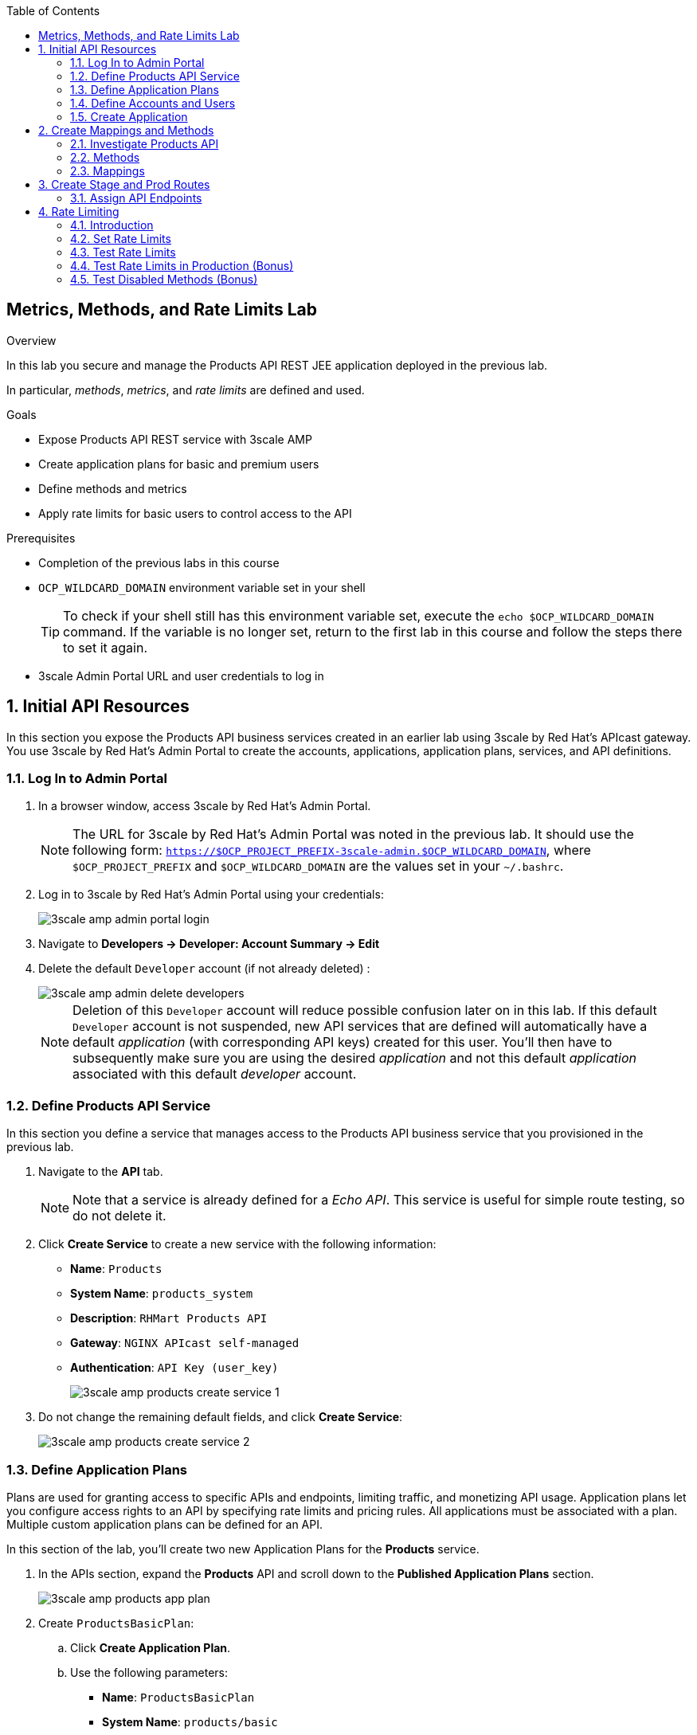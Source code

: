 :scrollbar:
:data-uri:
:toc2:



== Metrics, Methods, and Rate Limits Lab

.Overview

In this lab you secure and manage the Products API REST JEE application deployed in the previous lab. 

In particular, _methods_, _metrics_, and _rate limits_ are defined and used.


.Goals

* Expose Products API REST service with 3scale AMP
* Create application plans for basic and premium users
* Define methods and metrics
* Apply rate limits for basic users to control access to the API

.Prerequisites
* Completion of the previous labs in this course
* `OCP_WILDCARD_DOMAIN` environment variable set in your shell
+
TIP: To check if your shell still has this environment variable set, execute the `echo $OCP_WILDCARD_DOMAIN` command. If the variable is no longer set, return to the first lab in this course and follow the steps there to set it again.

* 3scale Admin Portal URL and user credentials to log in

:numbered:


== Initial API Resources

In this section you expose the Products API business services created in an earlier lab using 3scale by Red Hat's APIcast gateway. You use 3scale by Red Hat's Admin Portal to create the accounts, applications, application plans, services, and API definitions.


=== Log In to Admin Portal

. In a browser window, access 3scale by Red Hat's Admin Portal.
+
NOTE: The URL for 3scale by Red Hat's Admin Portal was noted in the previous lab. It should use the following form: `https://$OCP_PROJECT_PREFIX-3scale-admin.$OCP_WILDCARD_DOMAIN`, where `$OCP_PROJECT_PREFIX` and `$OCP_WILDCARD_DOMAIN` are the values set in your `~/.bashrc`.

. Log in to 3scale by Red Hat's Admin Portal using your credentials:
+
image::images/3scale_amp_admin_portal_login.png[]

. Navigate to *Developers -> Developer: Account Summary -> Edit* 
. Delete the default `Developer` account (if not already deleted) :
+
image::images/3scale_amp_admin_delete_developers.png[]
+
NOTE:  Deletion of this `Developer` account will reduce possible confusion later on in this lab.
If this default `Developer` account is not suspended, new API services that are defined will automatically have a default _application_ (with corresponding API keys) created for this user.
You'll then have to subsequently make sure you are using the desired _application_ and not this default _application_ associated with this default _developer_ account.

=== Define Products API Service

In this section you define a service that manages access to the Products API business service that you provisioned in the previous lab.

. Navigate to the *API* tab.
+
NOTE: Note that a service is already defined for a _Echo API_. This service is useful for simple route testing, so do not delete it.

. Click *Create Service* to create a new service with the following information:
* *Name*: `Products`
* *System Name*: `products_system`
* *Description*: `RHMart Products API`
* *Gateway*: `NGINX APIcast self-managed`
* *Authentication*: `API Key (user_key)`
+
image::images/3scale_amp_products_create_service_1.png[]

. Do not change the remaining default fields, and click *Create Service*:
+
image::images/3scale_amp_products_create_service_2.png[]


=== Define Application Plans

Plans are used for granting access to specific APIs and endpoints, limiting traffic, and monetizing API usage. Application plans let you configure access rights to an API by specifying rate limits and pricing rules. All applications must be associated with a plan.  Multiple custom application plans can be defined for an API.

In this section of the lab, you'll create two new Application Plans for the *Products* service.
 

. In the APIs section, expand the *Products* API and scroll down to the *Published Application Plans* section.
+
image::images/3scale_amp_products_app_plan.png[]
. Create `ProductsBasicPlan`:
.. Click *Create Application Plan*.
.. Use the following parameters:
* *Name*: `ProductsBasicPlan`
* *System Name*: `products/basic`
.. Click *Create Application Plan*:
+
image::images/3scale_amp_products_app_plan2.png[]

. Create another application plan with the name `ProductsPremiumPlan` and a system name of `products/premium`.
* The `ProductPremiumPlan` is used in later labs in this course.
. For *Default Plan*, select *ProductsBasicPlan*.
. Click *Publish* for both *ProductsBasicPlan* and *ProductsPremiumPlan*:
+
image::images/3scale_amp_products_app_plan_publish.png[]


=== Define Accounts and Users

. Click *Developers*.
. Click *Create*.
. Create a new account with the following credentials:
* *Username*: `rhbankdev`
* *Email*: `_Provide unique email address_`
* *PASSWORD*: `_Provide unique, easy-to-remember password_`
* *Organization/Group Name*: `RHBank`
+
image::images/3scale_amp_products_create_dev.png[]

=== Create Application

In this section you associate an application to your previously defined users. This generates a user key for the application. The user key is used as a query parameter to the HTTP request to invoke your business services via your on-premise APIcast gateway.

NOTE: It's likely that an _application_ was already auto-generated and an association made between the _RHBank_ account and the _ProductsBasicPlan_ Application Plan.
If so, you can disregard this auto-generated Application.
Follow the instructions below to gain practice in creating a new Application.

. Navigate to the *Developers* tab.
. Select *RHBank* -> *Application*.
+
image::images/3scale_amp_products_create_app.png[]
+
. Click *Create Application*.
. Enter the following values:
* *Application plan*: `ProductsBasicPlan`
* *Service plan*: `Default`
* *Name*: `ProductsApp`
* *Description*: `Products Application`
+
image::images/3scale_amp_products_create_app2.png[]

. After the application is created, make a note of the user key:
+
image::images/3scale_amp_products_app_plan_userkey.png[]


== Create Mappings and Methods

=== Investigate Products API

In order to create the methods and mappings, it is important to understand the API specification for the Products API. The Products API provides a Swagger specification which we can use to check out the documentation for the API.

To access the Swagger documentation, follow the steps below:

. In a new browser window, navigate to `http://editor.swagger.io/`.
. Select *File -> Import URL*.
. Enter the URL of your business API swagger specification.  This URL can be determined by executing the following:
+
-----
$ echo http://"$(oc get route/products-api -n $OCP_PROJECT_PREFIX-products-api -o template --template {{.spec.host}})"/rest/swagger.yaml
-----

. Click *OK*.
. In line 6, replace *host* from *localhost:8080* to the route URL for the products API. ie; the output of the following: 
+
-----
$ echo "$(oc get route/products-api -n $OCP_PROJECT_PREFIX-products-api -o template --template {{.spec.host}})"
-----
. Notice that the methods, relative paths and sample request/response are loaded on the screen.
+
image::images/3scale_amp_products_api_swagger.png[]
+
. Pay particular attention to the 4 REST services, corresponding HTTP methods, relative path, HTTP scheme and descriptions.
+
image::images/3scale_amp_products_api_swagger_2.png[]
+
. You can send sample requests to the API for each method to get an understanding of the request and response types.
+
image::images/3scale_amp_products_api_swagger_3.png[]
+
. Notice the response and response content types for each request.
+
image::images/3scale_amp_products_api_swagger_4.png[]

Now that you are familiar with the API, the next step is to define the methods and mappings for the API in the 3scale API Management portal.

=== Methods

. Navigate to the *API* tab.
. In the *Products* service, select *Integration*.
. Click *add the base URL of your API and save the configuration*:
+
image::images/3scale_amp_products_api_integration1.png[]
+
. Expand the *Mapping Rules* section.
. Click *Define Metric/method*.
. In the *Methods* section, click *New method*.
. Enter the following values:
* *Friendly name*: `Get Product`
* *System name*: `product/get`
* *Description*: `Get a product by ID`
. Click *Create Method*:
+
image::images/3scale_amp_products_create_method.png[]

. Repeat steps 6 to 8 for the following methods:
+
[options="header"]
|=======================
|Friendly name|System name|Description
|`Create Product`|`product/create`|`Create a new product.`
|`Delete Product`|`product/delete`|`Delete a product by ID.`
|`Get All Products`|`product/getall`|`Get all products.`
|=======================
+
image::images/3scale_amp_products_create_all_methods.png[]

=== Mappings

. For the *Get Product* method, click *Add a mapping rule*.
. Click *edit*.
. Enter the following values:
* *Verb*: `GET`
* *Pattern*: `/rest/services/product/`
* *Method*: `product/get`
. Repeat steps 10 to 12 for the other mapping rules:
+
[options="header"]
|=======================
|Verb|Pattern|Method
|`POST`|`/rest/services/product`|`product/create`
|`DELETE`|`/rest/services/product/`|`product/delete`
|`GET`|`/rest/services/products`|`product/getall`
|=======================
+
image::images/3scale_amp_products_create_all_mappings.png[]


== Create Stage and Prod Routes

. From the command line, verify that you are logged in to OpenShift.
. Verify that you are in the *3scale AMP* project:
+
[source,text]
-----
$ oc project $OCP_PROJECT_PREFIX-3scale-amp
-----

. Get the list of `apicast` routes defined in the project:
+
[source,text]
-----
$ oc get routes | grep apicast
-----
+
.Sample Output
-----
NAME                           HOST/PORT                                                              PATH      SERVICES             PORT      TERMINATION   WILDCARD
api-apicast-production-route   api-user76-3scale-apicast-production.apps.6a94.openshift.opentlc.com             apicast-production   gateway   edge/Allow    None
api-apicast-staging-route      api-user76-3scale-apicast-staging.apps.6a94.openshift.opentlc.com                apicast-staging      gateway   edge/Allow    None
backend-route                  backend-user76-3scale.apps.6a94.openshift.opentlc.com                            backend-listener     http      edge/Allow    None
system-developer-route         user76-3scale.apps.6a94.openshift.opentlc.com                                    system-developer     http      edge/Allow    None
system-provider-admin-route    user76-3scale-admin.apps.6a94.openshift.opentlc.com                              system-provider      http      edge/Allow    None
-----

. Delete these default routes:
+
[source,text]
-----
$ oc delete route api-apicast-production-route
$ oc delete route api-apicast-staging-route
-----

. Create new routes to the staging and production APIcast gateways:
+
[source,text]
-----
$ oc create route edge products-staging-route \
 --service=apicast-staging \
 --hostname=products-staging-apicast-$OCP_PROJECT_PREFIX.$OCP_WILDCARD_DOMAIN

$ oc create route edge products-production-route \
 --service=apicast-production \
 --hostname=products-production-apicast-$OCP_PROJECT_PREFIX.$OCP_WILDCARD_DOMAIN
-----

. Verify that the routes were created successfully:
+
[source,text]
-----
$ oc get routes  | grep products
-----
+
.Sample Output
-----
products-production-route       products-production-apicast-user76.apps.na1.openshift.opentlc.com               apicast-production        gateway   edge          None
products-staging-route          products-staging-apicast-user76.apps.na1.openshift.opentlc.com                  apicast-staging           gateway   edge          None
-----

=== Assign API Endpoints

. Return to 3scale by Red Hat's Admin Portal.
. Enter the products API and business service routes to the configuration:
* *Private base URL*: Route into the products API business service endpoint
+
IMPORTANT: This is the route you set in the Business Services Lab. It should be `http://products-$OCP_PROJECT_PREFIX.$OCP_WILDCARD_DOMAIN:80`. Note that the values do not resolve on 3scale AMP, so you need to provide the full path--for example: `http://products-sjayanti-redhat-com.apps.na1.openshift.opentlc.com:80`
+
NOTE: If your business service is running in the same OpenShift cluster as your APIcast gateway, then you can use the service endpoint instead of the route endpoint. The service endpoint will be the service host and port information is provided in the service description, as shown below: 
+
image::images/ocp_product_service_endpoint.png[]
+
* *Staging public base URL*: Route to the products APIcast staging endpoint
+
IMPORTANT: This is the staging route URL you created in the previous section. It should be `https://products-staging-apicast-$OCP_PROJECT_PREFIX.$OCP_WILDCARD_DOMAIN:443`. Note that the values do not resolve on 3scale AMP, so you need to provide the full path--for example: `products-staging-apicast-sjayanti-redhat-com.apps.na1.openshift.opentlc.com:443`.
+
* *Production public base URL*: Route to the products APIcast production endpoint
+
IMPORTANT: This is the production route URL you created in the previous section. It should be `https://products-production-apicast-$OCP_PROJECT_PREFIX.$OCP_WILDCARD_DOMAIN:443`. Note that the values do not resolve on 3scale AMP, so you need to provide the full path--for example: `https://products-production-apicast-sjayanti-redhat-com.apps.na1.openshift.opentlc.com:443`.

* *API test GET request*: `/rest/services/product/1`

. Do not change the remaining values, and click *Update the Staging Environment*.
* 3scale AMP tests the connection, and the route turns green when the API routing is successful. 
* Note the following message: *Connection between client, gateway & API is working correctly as reflected in the analytics section.*

. Make a request based on the `curl` request generated in the client to verify that the staging API URL is accessed correctly:
+
image::images/3scale_amp_products_curl_test_url.png[]
+
NOTE: When running the `curl` request from the command line, you need to add a `-k` argument to the request for the request to execute correctly.
. Once the request is successful, click *Promote to Production* and test the `curl` request for production.


== Rate Limiting

In this section you configure and test a rate-limiting policy in an application plan for the API created in the previous section.

=== Introduction

Rate limits allow you to throttle access to your API resources. You can configure different limits for separate developer segments through the use of application plans.

Once you have rate limits in place, these limits control the responses a developer receives when he or she makes authorization request calls to the backend service using 3scale. The limits are configured in the Admin Portal, and are enforced by the APIcast gateway during service invocation. The gateway receives the configuration information from the 3scale backend which contains the rate limits for the different application plans within each service. 

The sequence of steps is as follows:

. APIcast refreshes itself with the latest API configurations from the backend every 5 minutes (or as configured).
. APIcast implements a local in-memory cache for authorization keys and metrics.
. With every inbound request to a backend service, APIcast uses an asynch transport to make an `authrep` request to the backend listener API in 3scale.
. An `authrep` response from the 3scale backend updates the local apicast cache.
. APIcast rejects all subsequent inbound requests if the backend determines that the rate limit has been exceeded.

In this lab, you will check the rate limiting in the context of the Products API. 

You will create an ApplicationPlan called _ProductsBasicPlan_.
Only some of the methods of the products API will be enabled with this application plan.

In a later lab of this course, you will create a different application plan (named _ProductsPremiumPlan_) that will have all of the methods of the products API enabled.

=== Set Rate Limits

. In 3scale by Red Hat's Admin Portal, verify that you are logged in, and then click the *APIs* tab.
. Expand the *Products* API.
. Click *Published Application Plans*.
. Select *ProductsBasicPlan*:
+
image::images/3scale_amp_products_app_plan_limit1.png[]

. Scroll down to the *Metrics, Methods & Limits* section.
. Disable the *Create Product* and *Delete Product* methods by clicking the green check marks in the *Enabled* column:
+
image::images/3scale_amp_products_app_plan_limit2.png[]

. For the *Get Product* method, click *Limits*.
. Click *New usage limit*:
+
image::images/3scale_amp_products_app_plan_limit3.png[]

. Enter the following values:
* *Period*: `hour`
* *Max. value*: `5`

. Click *Create usage limit*:
+
image::images/3scale_amp_products_app_plan_limit4.png[]

. Enter a new usage limit for the *Get All Products* method with the following values:
* *Period*: `minute`
* *Max. value*: `1`
. Click *create usage limit*.
. Click *Update Application plan*:
+
image::images/3scale_amp_products_app_plan_limit5.png[]

=== Test Rate Limits

. Click the *Integration* tab.
. Click *edit APIcast configuration*:
+
image::images/3scale_amp_products_app_plan_limit6.png[]

. Copy the `curl` request link.
+
image::images/3scale_amp_products_curl_test_url.png[]
+
NOTE: When running the `curl` request from the command line, you need to add a `-k` argument to the request for the request to execute correctly.
+
* The request is to URL `rest/services/product/1`, so it makes a `GET` request to the `Get` method configured.

. Make 5 requests to the URL and notice that the response is correct.
+
.Sample Output
[source,text]
-----
{"productid":1,"productname":"Ninja Blender","productprice":320.0}

-----
+
. Make a 6th request, and expect the following response:
+
.Sample Output
[source,text]
-----
..
< HTTP/1.1 403 Forbidden
..
* Connection #0 to host products-stage-apicast-sjayanti-redhat-com-3scale-amp.apps.na1.openshift.opentlc.com left intact
Authentication failed
-----
+
* Because the limit set for the `Get` method is 5 requests per hour, the 6th and subsequent requests produce an HTTP 403 response.

. Repeat the test for the `/rest/services/products` endpoint to test the limit for the *Get All Products* method.
* In the above `curl` request, replace the URL `rest/services/product/1` with `/rest/services/products`.
+
image::images/3scale_amp_products_curl_test_url_2.png[]
+
NOTE: When running the `curl` request from the command line, you need to add a `-k` argument to the request for the request to execute correctly.
+
* Because the limit is set to 1 request per minute, expect an *HTTP 403 Forbidden* response on subsequent requests.
+
.Sample Output
[source,text]
-----
..
< HTTP/1.1 403 Forbidden
..
* Connection #0 to host products-stage-apicast-sjayanti-redhat-com-3scale-amp.apps.na1.openshift.opentlc.com left intact
Authentication failed
-----
+
NOTE: In the SaaS version of 3scale AMP (and in a future release of 3scale on-premise), you can create pricing rules for your APIs in the application plans. This functionality is out of scope for this lab.

=== Test Rate Limits in Production (Bonus)

Now, try the following steps:

. Promote the Products API service to Production.
. Bounce the APIcast production pod for the configuration to be updated.
. Try sending the requests to the rate limit URLs as in the previous section. Alternate between production and staging URLs.

To test your understanding of the rate limits, try to answer the following questions:

. What do you observe when you send requests to the production URL and the staging URL?
. Does the invocation against the staging URL impact the rate limits as in the production URL?
. Is the rate limit effective separately for staging and production URLs or does the rate limit apply cumulatively for both URLs?
. Why do you think rate limit behaviour is this way?

=== Test Disabled Methods (Bonus)

What response code would you expect to receive if you attempt to create or delete a product from your API managed Products API ?

Try it out to confirm.

